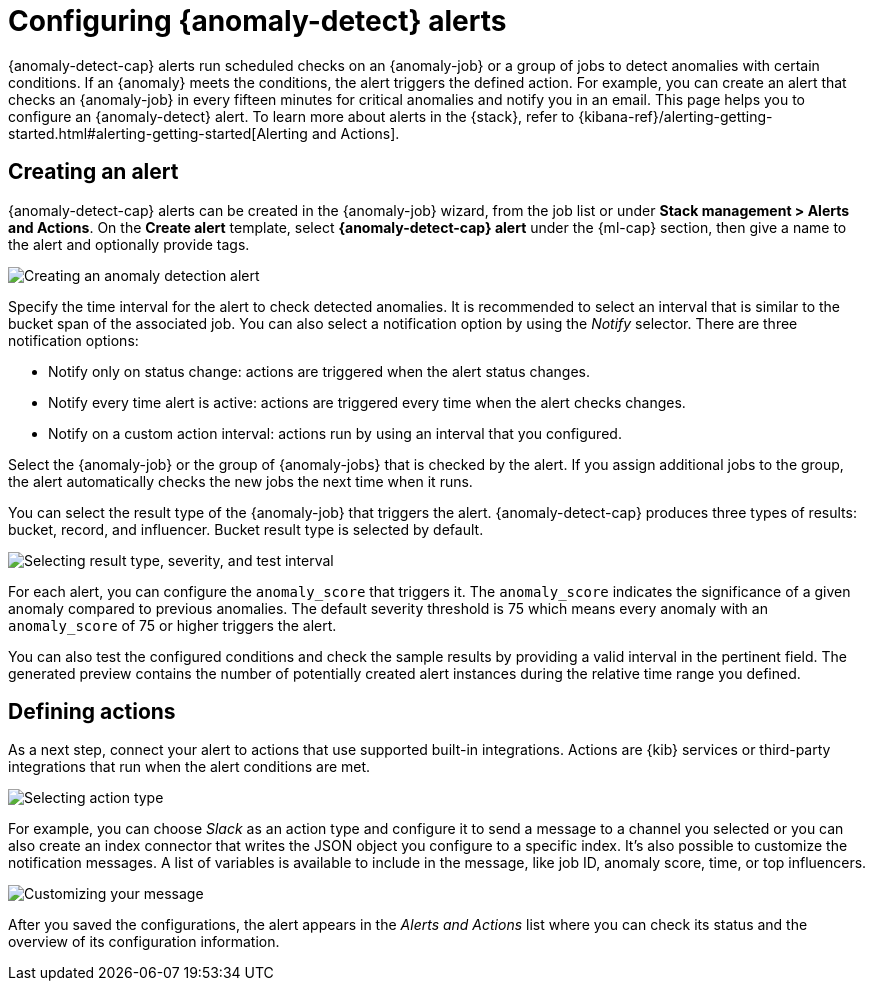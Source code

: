[role="xpack"]
[[ml-configuring-alerts]]
= Configuring {anomaly-detect} alerts

{anomaly-detect-cap} alerts run scheduled checks on an {anomaly-job} or a group 
of jobs to detect anomalies with certain conditions. If an {anomaly} meets the 
conditions, the alert triggers the defined action. For example, you can create 
an alert that checks an {anomaly-job} in every fifteen minutes for critical 
anomalies and notify you in an email. This page helps you to configure an 
{anomaly-detect} alert. To learn more about alerts in the {stack}, refer to 
{kibana-ref}/alerting-getting-started.html#alerting-getting-started[Alerting and Actions].


[[creating-anomaly-alerts]]
== Creating an alert

{anomaly-detect-cap} alerts can be created in the {anomaly-job} wizard, from the 
job list or under **Stack management > Alerts and Actions**. On the *Create 
alert* template, select *{anomaly-detect-cap} alert* under the {ml-cap} section, 
then give a name to the alert and optionally provide tags.

[role="screenshot"]
image::images/ml-anomaly-alert-type.jpg["Creating an anomaly detection alert"]

Specify the time interval for the alert to check detected anomalies. It is 
recommended to select an interval that is similar to the bucket span of the 
associated job. You can also select a notification option by using the _Notify_ 
selector. There are three notification options:

* Notify only on status change: actions are triggered when the alert status 
  changes.
* Notify every time alert is active: actions are triggered every time when the 
  alert checks changes.
* Notify on a custom action interval: actions run by using an interval that you 
  configured.
  
Select the {anomaly-job} or the group of {anomaly-jobs} that is checked by the 
alert. If you assign additional jobs to the group, the alert automatically 
checks the new jobs the next time when it runs.

You can select the result type of the {anomaly-job} that triggers the alert. 
{anomaly-detect-cap} produces three types of results: bucket, record, and 
influencer. Bucket result type is selected by default.

[role="screenshot"]
image::images/ml-anomaly-alert-severity.jpg["Selecting result type, severity, and test interval"]

For each alert, you can configure the `anomaly_score` that triggers it. The 
`anomaly_score` indicates the significance of a given anomaly compared to 
previous anomalies. The default severity threshold is 75 which means every 
anomaly with an `anomaly_score` of 75 or higher triggers the alert.

You can also test the configured conditions and check the sample results by 
providing a valid interval in the pertinent field. The generated preview 
contains the number of potentially created alert instances during the relative 
time range you defined.


[[defining-actions]]
== Defining actions

As a next step, connect your alert to actions that use supported built-in 
integrations. Actions are {kib} services or third-party integrations that run 
when the alert conditions are met.

[role="screenshot"]
image::images/ml-anomaly-alert-actions.jpg["Selecting action type"]

For example, you can choose _Slack_ as an action type and configure it to send a 
message to a channel you selected or you can also create an index connector that 
writes the JSON object you configure to a specific index. It's also possible to 
customize the notification messages. A list of variables is available to include 
in the message, like job ID, anomaly score, time, or top influencers.

[role="screenshot"]
image::images/ml-anomaly-alert-messages.jpg["Customizing your message"]

After you saved the configurations, the alert appears in the _Alerts and 
Actions_ list where you can check its status and the overview of its 
configuration information.